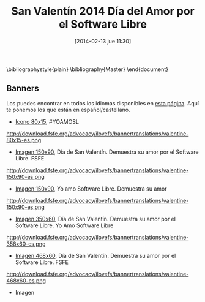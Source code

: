 #+DATE: [2014-02-13 jue 11:30]
#+OPTIONS: toc:nil num:nil todo:nil pri:nil tags:nil ^:nil TeX:nil
#+CATEGORY:  
#+TAGS: software libre, ilovefs, fsfe, fsf, gnu
#+DESCRIPTION: FSFE aprovecha la celebración de San Valentín 2014 para sensibilizar sobre la importancia del Software Libre, por lo que propone demostrar nuestro amor por el Software Libre en un día tan señalado
#+TITLE: San Valentín 2014 Día del Amor por el Software Libre
#+LATEX_HEADER: \renewcommand{\rmdefault}{phv} % Freesans

\bibliographystyle{plain}
\bibliography{Master}
\end{document}

** Banners
Los puedes encontrar en todos los idiomas disponibles en [[http://download.fsfe.org/advocacy/ilovefs/bannertranslations/][esta página]]. Aquí te ponemos los que están en español/castellano.

- [[http://download.fsfe.org/advocacy/ilovefs/bannertranslations/valentine-80x15-es.png][Icono 80x15]], #YOAMOSL
#+CAPTION: #YOAMOSL
#+LABEL: #YOAMOSL
http://download.fsfe.org/advocacy/ilovefs/bannertranslations/valentine-80x15-es.png
- [[http://download.fsfe.org/advocacy/ilovefs/bannertranslations/valentine-150x90-es.png][Imagen 150x90]], Día de San Valentín. Demuestra su amor por el Software Libre. FSFE
#+CAPTION: Día de San Valentín. Demuestra su amor por el Software Libre. FSFE
#+LABEL: Día de San Valentín. Demuestra su amor por el Software Libre. FSFE
http://download.fsfe.org/advocacy/ilovefs/bannertranslations/valentine-150x90-es.png
- [[http://download.fsfe.org/advocacy/ilovefs/bannertranslations/valentine-150x90-es.png][Imagen 150x90]], Yo amo Software Libre. Demuestra su amor
#+CAPTION: Yo amo Software Libre. Demuestra su amor
#+LABEL: Yo amo Software Libre. Demuestra su amor
http://download.fsfe.org/advocacy/ilovefs/bannertranslations/valentine-150x90-es.png
- [[http://download.fsfe.org/advocacy/ilovefs/bannertranslations/valentine-358x60-es.png][Imagen 350x60]], Día de San Valentín. Demuestra su amor por el Software Libre. Yo Amo Software Libre
#+CAPTION: Día de San Valentín. Demuestra su amor por el Software Libre. Yo Amo Software Libre
#+LABEL: Día de San Valentín. Demuestra su amor por el Software Libre. Yo Amo Software Libre
http://download.fsfe.org/advocacy/ilovefs/bannertranslations/valentine-358x60-es.png
- [[http://download.fsfe.org/advocacy/ilovefs/bannertranslations/valentine-468x60-es.png][Imagen 468x60]], Día de San Valentín. Demuestra su amor por el Software Libre. FSFE
#+CAPTION: Día de San Valentín. Demuestra su amor por el Software Libre. FSFE
#+LABEL: Día de San Valentín. Demuestra su amor por el Software Libre. FSFE
http://download.fsfe.org/advocacy/ilovefs/bannertranslations/valentine-468x60-es.png
- Imagen

